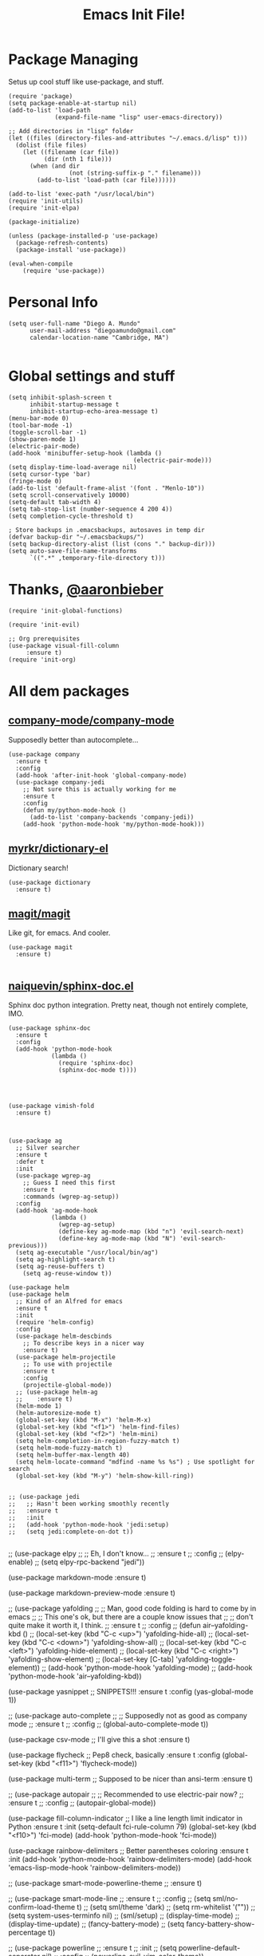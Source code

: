 #+TITLE: Emacs Init File! 
* Package Managing
Setus up cool stuff like use-package, and stuff.

#+BEGIN_SRC elisp
  (require 'package)
  (setq package-enable-at-startup nil)
  (add-to-list 'load-path
               (expand-file-name "lisp" user-emacs-directory))

  ;; Add directories in "lisp" folder
  (let ((files (directory-files-and-attributes "~/.emacs.d/lisp" t)))
    (dolist (file files)
      (let ((filename (car file))
            (dir (nth 1 file)))
        (when (and dir
                   (not (string-suffix-p "." filename)))
          (add-to-list 'load-path (car file))))))

  (add-to-list 'exec-path "/usr/local/bin")
  (require 'init-utils)
  (require 'init-elpa)

  (package-initialize)

  (unless (package-installed-p 'use-package)
    (package-refresh-contents)
    (package-install 'use-package))

  (eval-when-compile
      (require 'use-package))
#+END_SRC

* Personal Info

#+BEGIN_SRC elisp
  (setq user-full-name "Diego A. Mundo"
        user-mail-address "diegoamundo@gmail.com"
        calendar-location-name "Cambridge, MA")

#+END_SRC

* Global settings and stuff 

#+BEGIN_SRC elisp
  (setq inhibit-splash-screen t
        inhibit-startup-message t
        inhibit-startup-echo-area-message t)
  (menu-bar-mode 0)
  (tool-bar-mode -1)
  (toggle-scroll-bar -1)
  (show-paren-mode 1)
  (electric-pair-mode)
  (add-hook 'minibuffer-setup-hook (lambda ()
                                     (electric-pair-mode)))
  (setq display-time-load-average nil)
  (setq cursor-type 'bar)
  (fringe-mode 0)
  (add-to-list 'default-frame-alist '(font . "Menlo-10"))
  (setq scroll-conservatively 10000)
  (setq-default tab-width 4)
  (setq tab-stop-list (number-sequence 4 200 4))
  (setq completion-cycle-threshold t)

  ; Store backups in .emacsbackups, autosaves in temp dir
  (defvar backup-dir "~/.emacsbackups/")
  (setq backup-directory-alist (list (cons "." backup-dir)))
  (setq auto-save-file-name-transforms
        `((".*" ,temporary-file-directory t)))
#+END_SRC 

* Thanks, [[https://github.com/aaronbieber/][@aaronbieber]]

#+BEGIN_SRC elisp
  (require 'init-global-functions)

  (require 'init-evil)

  ;; Org prerequisites
  (use-package visual-fill-column
       :ensure t)
  (require 'init-org)
#+END_SRC

* All dem packages
** [[https://github.com/company-mode/company-mode][company-mode/company-mode]] 
Supposedly better than autocomplete...
#+BEGIN_SRC elisp
  (use-package company
    :ensure t
    :config
    (add-hook 'after-init-hook 'global-company-mode)
    (use-package company-jedi
      ;; Not sure this is actually working for me
      :ensure t
      :config
      (defun my/python-mode-hook ()
        (add-to-list 'company-backends 'company-jedi))
      (add-hook 'python-mode-hook 'my/python-mode-hook)))
#+END_SRC

** [[https://github.com/myrkr/dictionary-el/blob/master/dictionary.el][myrkr/dictionary-el]]
Dictionary search!
#+BEGIN_SRC elisp
  (use-package dictionary
    :ensure t)
#+END_SRC

** [[https://github.com/magit/magit][magit/magit]]
Like git, for emacs. And cooler.
#+BEGIN_SRC elisp
  (use-package magit
    :ensure t)

#+END_SRC

** [[https://github.com/naiquevin/sphinx-doc.el][naiquevin/sphinx-doc.el]]
Sphinx doc python integration. Pretty neat, though not entirely
complete, IMO.
#+BEGIN_SRC elisp
  (use-package sphinx-doc
    :ensure t
    :config
    (add-hook 'python-mode-hook
              (lambda ()
                (require 'sphinx-doc)
                (sphinx-doc-mode t))))

#+END_SRC

** 
#+BEGIN_SRC elisp

  (use-package vimish-fold
    :ensure t)


#+END_SRC

#+BEGIN_SRC elisp
  (use-package ag
    ;; Silver searcher
    :ensure t
    :defer t
    :init
    (use-package wgrep-ag  
      ;; Guess I need this first
      :ensure t
      :commands (wgrep-ag-setup))
    :config
    (add-hook 'ag-mode-hook
              (lambda ()
                (wgrep-ag-setup)
                (define-key ag-mode-map (kbd "n") 'evil-search-next)
                (define-key ag-mode-map (kbd "N") 'evil-search-previous)))
    (setq ag-executable "/usr/local/bin/ag")
    (setq ag-highlight-search t)
    (setq ag-reuse-buffers t)
      (setq ag-reuse-window t))
#+END_SRC


#+BEGIN_SRC elisp
  (use-package helm
  (use-package helm
    ;; Kind of an Alfred for emacs
    :ensure t
    :init
    (require 'helm-config)
    :config
    (use-package helm-descbinds
      ;; To describe keys in a nicer way
      :ensure t)
    (use-package helm-projectile
      ;; To use with projectile
      :ensure t
      :config
      (projectile-global-mode))
    ;; (use-package helm-ag
    ;;    :ensure t)
    (helm-mode 1)
    (helm-autoresize-mode t)
    (global-set-key (kbd "M-x") 'helm-M-x)  
    (global-set-key (kbd "<f1>") 'helm-find-files)  
    (global-set-key (kbd "<f2>") 'helm-mini)
    (setq helm-completion-in-region-fuzzy-match t)
    (setq helm-mode-fuzzy-match t)
    (setq helm-buffer-max-length 40)
    (setq helm-locate-command "mdfind -name %s %s") ; Use spotlight for search
    (global-set-key (kbd "M-y") 'helm-show-kill-ring))
#+END_SRC

#+BEGIN_SRC elisp

  ;; (use-package jedi
  ;;   ;; Hasn't been working smoothly recently
  ;;   :ensure t
  ;;   :init
  ;;   (add-hook 'python-mode-hook 'jedi:setup)
  ;;   (setq jedi:complete-on-dot t))

#+END_SRC

  ;; (use-package elpy
  ;;   ;; Eh, I don't know...
  ;;   :ensure t
  ;;   :config
  ;;   (elpy-enable)
  ;;   (setq elpy-rpc-backend "jedi"))

  (use-package markdown-mode
    :ensure t)

  (use-package markdown-preview-mode
    :ensure t)

  ;; (use-package yafolding
  ;;   ;; Man, good code folding is hard to come by in emacs
  ;;   ;; This one's ok, but there are a couple know issues that
  ;;   ;; don't quite make it worth it, I think.
  ;;   :ensure t
  ;;   :config
  ;;   (defun air--yafolding-kbd ()
  ;;  (local-set-key (kbd "C-c <up>") 'yafolding-hide-all)
  ;;  (local-set-key (kbd "C-c <down>") 'yafolding-show-all)
  ;;  (local-set-key (kbd "C-c <left>") 'yafolding-hide-element)
  ;;  (local-set-key (kbd "C-c <right>") 'yafolding-show-element)
  ;;  (local-set-key [C-tab] 'yafolding-toggle-element))
  ;;   (add-hook 'python-mode-hook 'yafolding-mode)
  ;;   (add-hook 'python-mode-hook 'air--yafolding-kbd))

  (use-package yasnippet
    ;; SNIPPETS!!!
    :ensure t
    :config
    (yas-global-mode 1))

  ;; (use-package auto-complete
  ;;   ;; Supposedly not as good as company mode
  ;;   :ensure t
  ;;   :config
  ;;   (global-auto-complete-mode t))


  (use-package csv-mode
    ;; I'll give this a shot
    :ensure t)

  (use-package flycheck
    ;; Pep8 check, basically
    :ensure t
    :config
    (global-set-key (kbd "<f11>") 'flycheck-mode))

  (use-package multi-term
    ;; Supposed to be nicer than ansi-term
    :ensure t)

  ;; (use-package autopair
  ;;   ;; Recommended to use electric-pair now?
  ;;   :ensure t
  ;;   :config
  ;;   (autopair-global-mode))

  (use-package fill-column-indicator
    ;; I like a line length limit indicator in Python
    :ensure t
    :init
    (setq-default fci-rule-column 79)
    (global-set-key (kbd "<f10>") 'fci-mode)
    (add-hook 'python-mode-hook 'fci-mode))

  (use-package rainbow-delimiters
    ;; Better parentheses coloring
    :ensure t
    :init
    (add-hook 'python-mode-hook 'rainbow-delimiters-mode)
    (add-hook 'emacs-lisp-mode-hook 'rainbow-delimiters-mode))

  ;; (use-package smart-mode-powerline-theme
  ;;   :ensure t)

  ;; (use-package smart-mode-line
  ;;   :ensure t
  ;;   :config
  ;;   (setq sml/no-confirm-load-theme t)
  ;;   (setq sml/theme 'dark)
  ;;   (setq rm-whitelist '(""))
  ;;   (setq system-uses-terminfo nil)
  ;;   (sml/setup)
  ;;   (display-time-mode)
  ;;   (display-time-update)
  ;;   (fancy-battery-mode)
  ;;   (setq fancy-battery-show-percentage t))

  ;; (use-package powerline
  ;;   :ensure t
  ;;   :init
  ;;   (setq powerline-default-separator nil)
  ;;   :config
  ;;   (powerline-evil-vim-color-theme))

  ;; (use-package powerline-evil
  ;;   :ensure t)

  (use-package fancy-battery
    ;; Something something battery
    :ensure t
    :config
    (fancy-battery-mode)
    (setq fancy-battery-show-percentage t)
    (fancy-battery-update))

  (use-package spaceline
    ;; Similar to vim's powerline, this one looks clean
    ;; and 'just works', to an extent
    :ensure t
    :config
    (require 'spaceline-config)
    (spaceline-spacemacs-theme)
    (spaceline-helm-mode)
    (spaceline-toggle-minor-modes-off)
    (spaceline-toggle-battery-on)
    (spaceline-toggle-buffer-size-off)
    (setq spaceline-highlight-face-func 'spaceline-highlight-face-evil-state)
    (set-face-background 'spaceline-evil-normal "#afd700")
    (set-face-foreground 'spaceline-evil-normal "#005f00")
    (set-face-background 'spaceline-evil-insert "#0087af")
    (set-face-foreground 'spaceline-evil-insert "white")
    (set-face-background 'spaceline-evil-visual "#ff8700")
    (set-face-foreground 'spaceline-evil-visual "#870000"))

  (use-package highlight-numbers
    ;; Neat-o
    :ensure t
    :init
    (add-hook 'python-mode-hook 'highlight-numbers-mode))

  (use-package imenu-anywhere
    ;; Imenu on steroids
    :ensure t
    :config
    (global-set-key (kbd "<f5>") 'imenu-anywhere))

  (use-package highlight-parentheses
    ;; Make parenthesis I'm currently in stand out
    :ensure t)
#+END_SRC

* STuff

;;; Custom Key Bindings ;;;
;; (global-set-key (kbd "<f8> <f1>")
;; 				'(lambda () (interactive) (ansi-term "/usr/local/bin/ipython")))
;; (global-set-key (kbd "<f8> <f2>")
;; 				'(lambda () (interactive) (ansi-term "/Users/diego/.virtualenvs/py2/bin/ipython")))
;; (global-set-key (kbd "<f9>") 'linum-mode)
;; (global-set-key (kbd "M-RET") 'python-shell-send-buffer)

;; Global stuff
(global-hl-line-mode 1)
;; (global-linum-mode 1)
(setq linum-delay t)
(global-auto-revert-mode t)
(setq whitespace-style '(face trailing))
(setq column-number-mode t)

;; For matlab, I guess
(add-to-list 'auto-mode-alist '("\\.m$" . octave-mode))

;; Python stuff
(defun ipython ()
  (interactive)
  (ansi-term "/usr/local/bin/ipython"))
(defun ipython2()
  (interactive)
  (ansi-term "/Users/diego/.virtualenvs/py2/bin/ipython"))
(add-hook 'python-mode-hook 'highlight-parentheses-mode)
(add-hook 'python-mode-hook 'hs-minor-mode)
;;(add-hook 'python-mode-hook 'yafolding-mode)
(add-hook 'python-mode-hook 'yas-minor-mode)
(add-hook 'python-mode-hook
		  (lambda () (set (make-local-variable 'comment-inline-offset) 2)))
(add-hook 'python-mode-hook (lambda () (setq tab-width 4)))
(add-hook 'python-mode-hook (lambda () (linum-mode 1)))
(setenv "PYTHONPATH" "/usr/local/bin/python3")

;; Emacs-lisp stuff
(defun my-lisp-mode-config ()
  (setq ac-sources '(ac-source-symbols ac-source-words-in-same-mode-buffers))
  (local-set-key (kbd "C-c <up>") 'hs-hide-all)
  (local-set-key (kbd "C-c <down>") 'hs-show-all)
  (local-set-key (kbd "C-c <left>") 'hs-hide-block)
  (local-set-key (kbd "C-c <right>") 'hs-show-block))

(add-hook 'emacs-lisp-mode-hook 'my-lisp-mode-config)
(add-hook 'emacs-lisp-mode-hook 'highlight-parentheses-mode)
(add-hook 'emacs-lisp-mode-hook 'hs-minor-mode)
(add-hook 'emacs-lisp-mode-hook (lambda () (linum-mode 1)))

;; Disable fci mode when autocomplete popup menu happens
(defun sanityinc/fci-enabled-p ()
    (and (boundp 'fci-mode) fci-mode))
(defvar sanityinc/fci-mode-suppressed nil)
(defadvice popup-create (before suppress-fci-mode activate)
  "Suspend fci-mode while popups are visible"
  (let ((fci-enabled (sanityinc/fci-enabled-p)))
	(when fci-enabled
	  (set (make-local-variable 'sanityinc/fci-mode-suppressed) fci-enabled)
	  (turn-off-fci-mode))))

(defadvice popup-delete (after restore-fci-mode activate)
  "Restore fci-mode when all popups have closed"
  (when (and sanityinc/fci-mode-suppressed
			 (null popup-instances))
	(setq sanityinc/fci-mode-suppressed nil)
	(turn-on-fci-mode)))

;; Highlight curent line number 
(defface my-linum-hl
  `((t :inherit linum :background ,(face-background 'hl-line nil t)))
  "Face for the current line number."
  :group 'linum)

(defvar my-linum-format-string "%3d")

(add-hook 'linum-before-numbering-hook 'my-linum-get-format-string)

(defun my-linum-get-format-string ()
  (let* ((width (1+ (length (number-to-string
							 (count-lines (point-min) (point-max))))))
		 (format (concat "%" (number-to-string width) "d ")))
	(setq my-linum-format-string format)))

(defvar my-linum-current-line-number 0)

(setq linum-format 'my-linum-format)

(defun my-linum-format (line-number)
  (propertize (format my-linum-format-string line-number) 'face
			  (if (eq line-number my-linum-current-line-number)
				  'my-linum-hl
				'linum)))

(defadvice linum-update (around my-linum-update)
  (let ((my-linum-current-line-number (line-number-at-pos)))
	ad-do-it))
(ad-activate 'linum-update)
(add-hook 'term-mode-hook (lambda ()
							(setq-local global-hl-line-mode
										nil)))

(custom-set-faces
 ;; custom-set-faces was added by Custom.
 ;; If you edit it by hand, you could mess it up, so be careful.
 ;; Your init file should contain only one such instance.
 ;; If there is more than one, they won't work right.
 '(default ((t (:inherit nil :stipple nil :background "#303030" :foreground "#d0d0d0" :inverse-video nil :box nil :strike-through nil :overline nil :underline nil :slant normal :weight normal :height 1 :width normal :foundry "default" :family "default"))))
 '(column-marker-1 ((t (:background "#7f7f7f"))))
 '(comint-highlight-prompt ((t nil)))
 '(company-preview ((t (:inherit default :underline t))))
 '(company-preview-common ((t (:inherit company-preview))))
 '(company-tooltip ((t (:background "white" :foreground "black"))))
 '(company-tooltip-selection ((t (:background "color-75"))))
 '(eww-form-textarea ((t (:foreground "#000000" :box 1))))
 '(font-lock-builtin-face ((t (:foreground "#56C0C2"))))
 '(font-lock-comment-face ((t (:foreground "#6c6c6c" :slant italic))))
 '(font-lock-constant-face ((t (:foreground "#56C0C2"))))
 '(font-lock-function-name-face ((t (:foreground "#5fafff"))))
 '(font-lock-keyword-face ((t (:foreground "#C678DD" :weight normal))))
 '(font-lock-string-face ((t (:foreground "#87d787"))))
 '(font-lock-variable-name-face ((t (:foreground "#D19A66"))))
 '(helm-ff-file ((t (:foreground "#d0d0d0"))))
 '(helm-match ((t (:foreground "brightred"))))
 '(helm-selection ((t (:background "#3a3a3a" :distant-foreground "black"))))
 '(hl-line ((t (:background "#3a3a3a"))))
 '(linum ((t (:foreground "#4e4e4e"))))
 '(my-linum-hl ((t (:background "#3a3a3a" :foreground "#ff0000"))))
 '(powerline-active1 ((t (:inherit mode-line :background "#262626" :foreground "color-247"))))
 '(powerline-active2 ((t (:inherit mode-line :background "#262626"))))
 '(region ((t (:background "#4e4e4e"))))
 '(sh-quoted-exec ((t (:foreground "#af5fff"))))
 '(sml/battery ((t nil)) t)
 '(sml/col-number ((t (:inherit sml/global))))
 '(sml/time ((t (:foreground "#af5f00")))))
(custom-set-variables
 ;; custom-set-variables was added by Custom.
 ;; If you edit it by hand, you could mess it up, so be careful.
 ;; Your init file should contain only one such instance.
 ;; If there is more than one, they won't work right.
 '(ac-disable-faces (quote (font-lock-comment-face font-lock-doc-face)))
 '(display-time-24hr-format t)
 '(display-time-default-load-average nil)
 '(display-time-format "%a %d %b  %H:%M ")
 '(elpy-modules
   (quote
	(elpy-module-company elpy-module-eldoc elpy-module-flymake elpy-module-pyvenv elpy-module-yasnippet elpy-module-sane-defaults)))
 '(fill-column 79)
 '(helm-boring-buffer-regexp-list
   (quote
	("\\` " "\\*helm" "\\*helm-mode" "\\*Echo Area" "\\*Minibuf" "\\*epc")))
 '(org-babel-load-languages (quote ((python . t) (emacs-lisp . t))))
 '(org-blank-before-new-entry (quote ((heading) (plain-list-item))))
 '(org-confirm-babel-evaluate nil)
 '(org-src-fontify-natively t)
 '(powerline-evil-tag-style (quote verbose))
 '(projectile-globally-ignored-files (quote ("TAGS" ".DS_Store")))
 '(sml/name-width 40)
 '(sml/replacer-regexp-list
   (quote
	(("^~/org/" ":Org:")
	 ("^~/\\.emacs\\.d/elpa/" ":ELPA:")
	 ("^~/\\.emacs\\.d/" ":ED:")
	 ("^/sudo:.*:" ":SU:")
	 ("^~/Documents/" ":Doc:")
	 ("^~/Dropbox/" ":DB:")
	 ("^:\\([^:]*\\):Documento?s/" ":\\1/Doc:")
	 ("^~/[Gg]it/" ":Git:")
	 ("^~/[Gg]it[Hh]ub/" ":Git:")
	 ("^~/[Gg]it\\([Hh]ub\\|\\)-?[Pp]rojects/" ":Git:")
	 ("\"^~/Dropbox \\(MIT\\)/\"" "\":DB:\""))))
     '(vc-follow-symlinks t))
